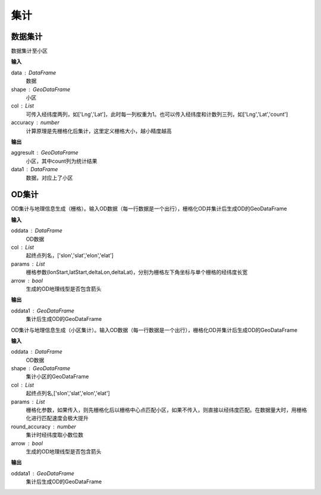 .. _odprocess:


***************
集计
***************

数据集计
==========

.. function:: transbigdata.dataagg(data,shape,col = ['Lng','Lat','count'],accuracy=500)

数据集计至小区

**输入**

data : DataFrame
    数据
shape : GeoDataFrame
	小区
col : List
    可传入经纬度两列，如['Lng','Lat']，此时每一列权重为1。也可以传入经纬度和计数列三列，如['Lng','Lat','count']
accuracy : number
    计算原理是先栅格化后集计，这里定义栅格大小，越小精度越高

**输出**

aggresult : GeoDataFrame
    小区，其中count列为统计结果
data1 : DataFrame
    数据，对应上了小区

OD集计
==========

.. function:: transbigdata.odagg_grid(oddata,params,col = ['slon','slat','elon','elat'],arrow = False,**kwargs)


OD集计与地理信息生成（栅格）。输入OD数据（每一行数据是一个出行），栅格化OD并集计后生成OD的GeoDataFrame

**输入**

oddata : DataFrame 
    OD数据
col : List
    起终点列名，['slon','slat','elon','elat']
params : List
    栅格参数(lonStart,latStart,deltaLon,deltaLat)，分别为栅格左下角坐标与单个栅格的经纬度长宽
arrow : bool
    生成的OD地理线型是否包含箭头

**输出**

oddata1 : GeoDataFrame 
    集计后生成OD的GeoDataFrame

.. function:: transbigdata.odagg_shape(oddata,shape,col = ['slon','slat','elon','elat'],params = None,round_accuracy = 6,arrow = False,**kwargs)

OD集计与地理信息生成（小区集计）。输入OD数据（每一行数据是一个出行），栅格化OD并集计后生成OD的GeoDataFrame

**输入**

oddata : DataFrame 
    OD数据
shape : GeoDataFrame
    集计小区的GeoDataFrame
col : List   
    起终点列名,['slon','slat','elon','elat']
params : List 
    栅格化参数，如果传入，则先栅格化后以栅格中心点匹配小区，如果不传入，则直接以经纬度匹配。在数据量大时，用栅格化进行匹配速度会极大提升
round_accuracy : number
    集计时经纬度取小数位数
arrow : bool       
    生成的OD地理线型是否包含箭头

**输出**

oddata1 : GeoDataFrame 
    集计后生成OD的GeoDataFrame


